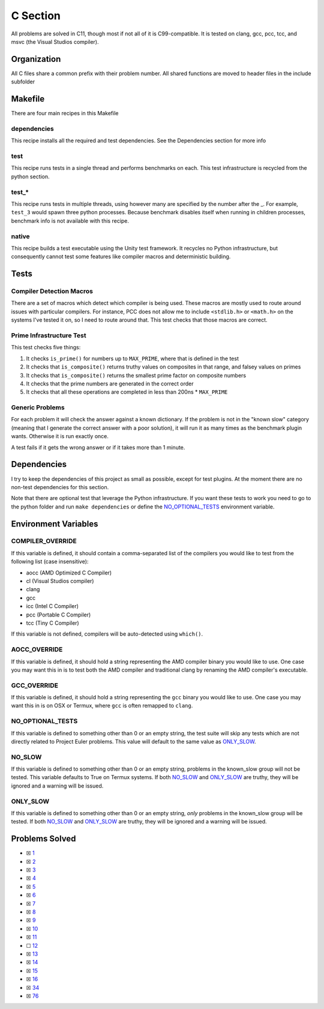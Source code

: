 C Section
=========

.. |C Check| image:: https://github.com/LivInTheLookingGlass/Euler/actions/workflows/c.yml/badge.svg
   :target: https://github.com/LivInTheLookingGlass/Euler/actions/workflows/c.yml

|C Check|

All problems are solved in C11, though most if not all of it is
C99-compatible. It is tested on clang, gcc, pcc, tcc, and msvc (the Visual Studios
compiler).

Organization
------------

All C files share a common prefix with their problem number. All shared
functions are moved to header files in the include subfolder

Makefile
--------

There are four main recipes in this Makefile

dependencies
~~~~~~~~~~~~

This recipe installs all the required and test dependencies. See the
Dependencies section for more info

test
~~~~

This recipe runs tests in a single thread and performs benchmarks on
each. This test infrastructure is recycled from the python section.

test\_\*
~~~~~~~~

This recipe runs tests in multiple threads, using however many are
specified by the number after the \_. For example, ``test_3`` would
spawn three python processes. Because benchmark disables itself when
running in children processes, benchmark info is not available with this
recipe.

native
~~~~~~

This recipe builds a test executable using the Unity test framework. It
recycles no Python infrastructure, but consequently cannot test some
features like compiler macros and deterministic building.

Tests
-----

Compiler Detection Macros
~~~~~~~~~~~~~~~~~~~~~~~~~

There are a set of macros which detect which compiler is being used.
These macros are mostly used to route around issues with particular
compilers. For instance, PCC does not allow me to include ``<stdlib.h>``
or ``<math.h>`` on the systems I've tested it on, so I need to route
around that. This test checks that those macros are correct.

Prime Infrastructure Test
~~~~~~~~~~~~~~~~~~~~~~~~~

This test checks five things:

1. It checks ``is_prime()`` for numbers up to ``MAX_PRIME``, where that
   is defined in the test
2. It checks that ``is_composite()`` returns truthy values on composites
   in that range, and falsey values on primes
3. It checks that ``is_composite()`` returns the smallest prime factor
   on composite numbers
4. It checks that the prime numbers are generated in the correct order
5. It checks that all these operations are completed in less than 200ns
   \* ``MAX_PRIME``

Generic Problems
~~~~~~~~~~~~~~~~

For each problem it will check the answer against a known dictionary. If
the problem is not in the "known slow" category (meaning that I generate
the correct answer with a poor solution), it will run it as many times
as the benchmark plugin wants. Otherwise it is run exactly once.

A test fails if it gets the wrong answer or if it takes more than 1
minute.

Dependencies
------------

I try to keep the dependencies of this project as small as possible,
except for test plugins. At the moment there are no non-test
dependencies for this section.

Note that there are optional test that leverage the Python
infrastructure. If you want these tests to work you need to go to the
python folder and run ``make dependencies`` or define the
`NO_OPTIONAL_TESTS <#no-slow-tests>`__ environment variable.

Environment Variables
---------------------

COMPILER_OVERRIDE
~~~~~~~~~~~~~~~~~

If this variable is defined, it should contain a comma-separated list of
the compilers you would like to test from the following list (case
insensitive):

-  aocc (AMD Optimized C Compiler)
-  cl (Visual Studios compiler)
-  clang
-  gcc
-  icc (Intel C Compiler)
-  pcc (Portable C Compiler)
-  tcc (Tiny C Compiler)

If this variable is not defined, compilers will be auto-detected using
``which()``.

AOCC_OVERRIDE
~~~~~~~~~~~~~

If this variable is defined, it should hold a string representing the
AMD compiler binary you would like to use. One case you may want this in
is to test both the AMD compiler and traditional clang by renaming the
AMD compiler's executable.

GCC_OVERRIDE
~~~~~~~~~~~~

If this variable is defined, it should hold a string representing the
``gcc`` binary you would like to use. One case you may want this in is
on OSX or Termux, where ``gcc`` is often remapped to ``clang``.

NO_OPTIONAL_TESTS
~~~~~~~~~~~~~~~~~

If this variable is defined to something other than 0 or an empty
string, the test suite will skip any tests which are not directly
related to Project Euler problems. This value will default to the same
value as `ONLY_SLOW <#only-slow>`__.

NO_SLOW
~~~~~~~

If this variable is defined to something other than 0 or an empty
string, problems in the known_slow group will not be tested. This
variable defaults to True on Termux systems. If both
`NO_SLOW <#no-slow>`__ and `ONLY_SLOW <#only-slow>`__ are
truthy, they will be ignored and a warning will be issued.

ONLY_SLOW
~~~~~~~~~

If this variable is defined to something other than 0 or an empty
string, *only* problems in the known_slow group will be tested. If both
`NO_SLOW <#no-slow>`__ and `ONLY_SLOW <#only-slow>`__ are
truthy, they will be ignored and a warning will be issued.

Problems Solved
---------------

-  ☒ `1 <./p0001.c>`__

-  ☒ `2 <./p0002.c>`__

-  ☒ `3 <./p0003.c>`__

-  ☒ `4 <./p0004.c>`__

-  ☒ `5 <./p0005.c>`__

-  ☒ `6 <./p0006.c>`__

-  ☒ `7 <./p0007.c>`__

-  ☒ `8 <./p0008.c>`__

-  ☒ `9 <./p0009.c>`__

-  ☒ `10 <./p0010.c>`__

-  ☒ `11 <./p0011.c>`__

-  ☐ `12 <./p0012.c>`__

-  ☒ `13 <./p0013.c>`__

-  ☒ `14 <./p0014.c>`__

-  ☒ `15 <./p0015.c>`__

-  ☒ `16 <./p0016.c>`__

-  ☒ `34 <./p0034.c>`__

-  ☒ `76 <./p0076.c>`__
